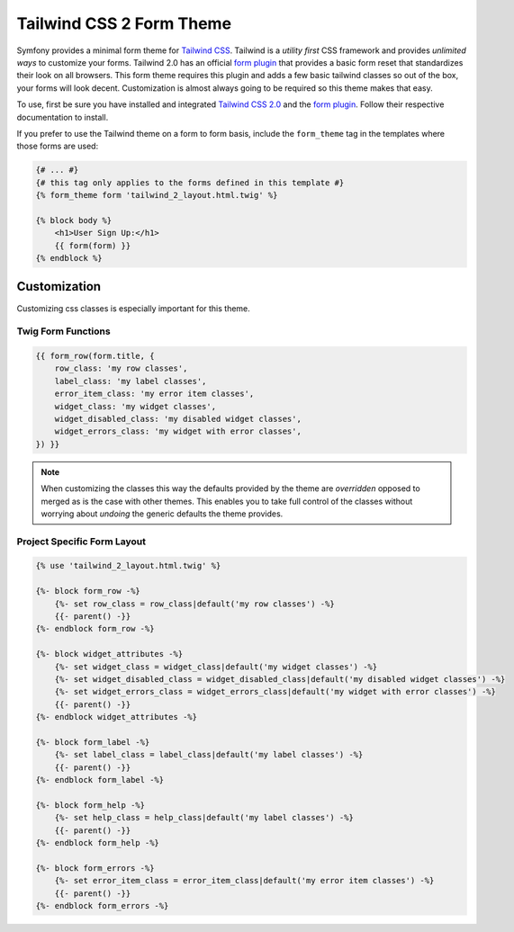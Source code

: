 Tailwind CSS 2 Form Theme
=========================

.. versionadded:: 5.3

    The Tailwind CSS 2 Form Theme was introduced in Symfony 5.3 as an
    :doc:`experimental feature </contributing/code/experimental>`.

Symfony provides a minimal form theme for `Tailwind CSS`_. Tailwind is a *utility first*
CSS framework and provides *unlimited ways* to customize your forms. Tailwind 2.0 has
an official `form plugin`_ that provides a basic form reset that standardizes their look
on all browsers. This form theme requires this plugin and adds a few basic tailwind
classes so out of the box, your forms will look decent. Customization is almost always
going to be required so this theme makes that easy.

To use, first be sure you have installed and integrated `Tailwind CSS 2.0`_ and the
`form plugin`_. Follow their respective documentation to install.

If you prefer to use the Tailwind theme on a form to form basis, include the
``form_theme`` tag in the templates where those forms are used:

.. code-block:: html+twig

    {# ... #}
    {# this tag only applies to the forms defined in this template #}
    {% form_theme form 'tailwind_2_layout.html.twig' %}

    {% block body %}
        <h1>User Sign Up:</h1>
        {{ form(form) }}
    {% endblock %}

Customization
-------------

Customizing css classes is especially important for this theme.

Twig Form Functions
~~~~~~~~~~~~~~~~~~~

.. code-block:: twig

    {{ form_row(form.title, {
        row_class: 'my row classes',
        label_class: 'my label classes',
        error_item_class: 'my error item classes',
        widget_class: 'my widget classes',
        widget_disabled_class: 'my disabled widget classes',
        widget_errors_class: 'my widget with error classes',
    }) }}

.. note::

    When customizing the classes this way the defaults provided by the theme
    are *overridden* opposed to merged as is the case with other themes. This
    enables you to take full control of the classes without worrying about
    *undoing* the generic defaults the theme provides.

Project Specific Form Layout
~~~~~~~~~~~~~~~~~~~~~~~~~~~~

.. code-block:: twig

    {% use 'tailwind_2_layout.html.twig' %}

    {%- block form_row -%}
        {%- set row_class = row_class|default('my row classes') -%}
        {{- parent() -}}
    {%- endblock form_row -%}

    {%- block widget_attributes -%}
        {%- set widget_class = widget_class|default('my widget classes') -%}
        {%- set widget_disabled_class = widget_disabled_class|default('my disabled widget classes') -%}
        {%- set widget_errors_class = widget_errors_class|default('my widget with error classes') -%}
        {{- parent() -}}
    {%- endblock widget_attributes -%}

    {%- block form_label -%}
        {%- set label_class = label_class|default('my label classes') -%}
        {{- parent() -}}
    {%- endblock form_label -%}

    {%- block form_help -%}
        {%- set help_class = help_class|default('my label classes') -%}
        {{- parent() -}}
    {%- endblock form_help -%}

    {%- block form_errors -%}
        {%- set error_item_class = error_item_class|default('my error item classes') -%}
        {{- parent() -}}
    {%- endblock form_errors -%}

.. _`Tailwind CSS`: https://tailwindcss.com
.. _`Tailwind CSS 2.0`: https://tailwindcss.com/docs/installation
.. _`form plugin`: https://github.com/tailwindlabs/tailwindcss-forms
